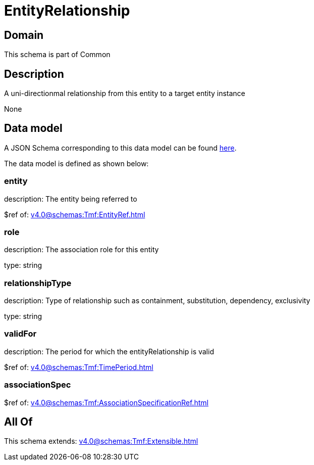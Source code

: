 = EntityRelationship

[#domain]
== Domain

This schema is part of Common

[#description]
== Description

A uni-directionmal relationship from this entity to a target entity instance

None

[#data_model]
== Data model

A JSON Schema corresponding to this data model can be found https://tmforum.org[here].

The data model is defined as shown below:


=== entity
description: The entity being referred to

$ref of: xref:v4.0@schemas:Tmf:EntityRef.adoc[]


=== role
description: The association role for this entity

type: string


=== relationshipType
description: Type of relationship such as containment, substitution, dependency, exclusivity

type: string


=== validFor
description: The period for which the entityRelationship is valid

$ref of: xref:v4.0@schemas:Tmf:TimePeriod.adoc[]


=== associationSpec
$ref of: xref:v4.0@schemas:Tmf:AssociationSpecificationRef.adoc[]


[#all_of]
== All Of

This schema extends: xref:v4.0@schemas:Tmf:Extensible.adoc[]
